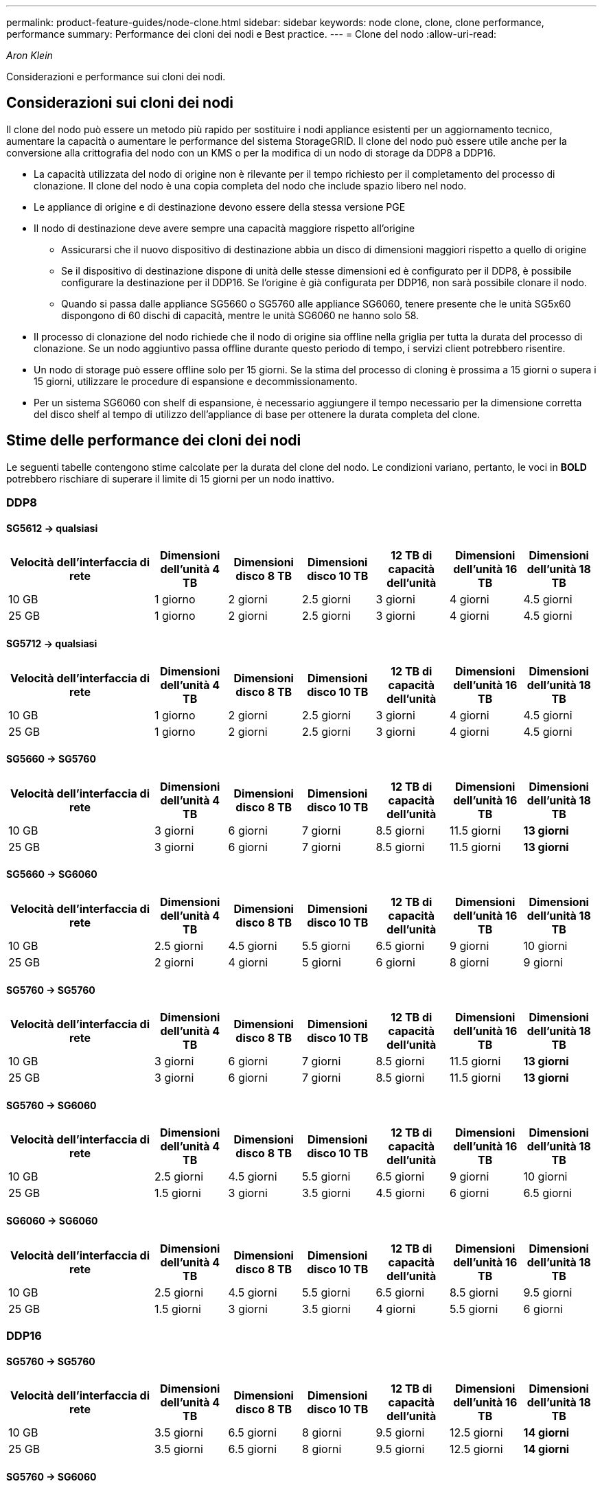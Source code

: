 ---
permalink: product-feature-guides/node-clone.html 
sidebar: sidebar 
keywords: node clone, clone, clone performance, performance 
summary: Performance dei cloni dei nodi e Best practice. 
---
= Clone del nodo
:allow-uri-read: 


_Aron Klein_

[role="lead"]
Considerazioni e performance sui cloni dei nodi.



== Considerazioni sui cloni dei nodi

Il clone del nodo può essere un metodo più rapido per sostituire i nodi appliance esistenti per un aggiornamento tecnico, aumentare la capacità o aumentare le performance del sistema StorageGRID. Il clone del nodo può essere utile anche per la conversione alla crittografia del nodo con un KMS o per la modifica di un nodo di storage da DDP8 a DDP16.

* La capacità utilizzata del nodo di origine non è rilevante per il tempo richiesto per il completamento del processo di clonazione. Il clone del nodo è una copia completa del nodo che include spazio libero nel nodo.
* Le appliance di origine e di destinazione devono essere della stessa versione PGE
* Il nodo di destinazione deve avere sempre una capacità maggiore rispetto all'origine
+
** Assicurarsi che il nuovo dispositivo di destinazione abbia un disco di dimensioni maggiori rispetto a quello di origine
** Se il dispositivo di destinazione dispone di unità delle stesse dimensioni ed è configurato per il DDP8, è possibile configurare la destinazione per il DDP16. Se l'origine è già configurata per DDP16, non sarà possibile clonare il nodo.
** Quando si passa dalle appliance SG5660 o SG5760 alle appliance SG6060, tenere presente che le unità SG5x60 dispongono di 60 dischi di capacità, mentre le unità SG6060 ne hanno solo 58.


* Il processo di clonazione del nodo richiede che il nodo di origine sia offline nella griglia per tutta la durata del processo di clonazione. Se un nodo aggiuntivo passa offline durante questo periodo di tempo, i servizi client potrebbero risentire.
* Un nodo di storage può essere offline solo per 15 giorni. Se la stima del processo di cloning è prossima a 15 giorni o supera i 15 giorni, utilizzare le procedure di espansione e decommissionamento.
* Per un sistema SG6060 con shelf di espansione, è necessario aggiungere il tempo necessario per la dimensione corretta del disco shelf al tempo di utilizzo dell'appliance di base per ottenere la durata completa del clone.




== Stime delle performance dei cloni dei nodi

Le seguenti tabelle contengono stime calcolate per la durata del clone del nodo. Le condizioni variano, pertanto, le voci in *BOLD* potrebbero rischiare di superare il limite di 15 giorni per un nodo inattivo.



=== DDP8



==== SG5612 -> qualsiasi

[cols="2a,1a,1a,1a,1a,1a,1a"]
|===
| Velocità dell'interfaccia di rete | Dimensioni dell'unità 4 TB | Dimensioni disco 8 TB | Dimensioni disco 10 TB | 12 TB di capacità dell'unità | Dimensioni dell'unità 16 TB | Dimensioni dell'unità 18 TB 


 a| 
10 GB
 a| 
1 giorno
 a| 
2 giorni
 a| 
2.5 giorni
 a| 
3 giorni
 a| 
4 giorni
 a| 
4.5 giorni



 a| 
25 GB
 a| 
1 giorno
 a| 
2 giorni
 a| 
2.5 giorni
 a| 
3 giorni
 a| 
4 giorni
 a| 
4.5 giorni

|===


==== SG5712 -> qualsiasi

[cols="2a,1a,1a,1a,1a,1a,1a"]
|===
| Velocità dell'interfaccia di rete | Dimensioni dell'unità 4 TB | Dimensioni disco 8 TB | Dimensioni disco 10 TB | 12 TB di capacità dell'unità | Dimensioni dell'unità 16 TB | Dimensioni dell'unità 18 TB 


 a| 
10 GB
 a| 
1 giorno
 a| 
2 giorni
 a| 
2.5 giorni
 a| 
3 giorni
 a| 
4 giorni
 a| 
4.5 giorni



 a| 
25 GB
 a| 
1 giorno
 a| 
2 giorni
 a| 
2.5 giorni
 a| 
3 giorni
 a| 
4 giorni
 a| 
4.5 giorni

|===


==== SG5660 -> SG5760

[cols="2a,1a,1a,1a,1a,1a,1a"]
|===
| Velocità dell'interfaccia di rete | Dimensioni dell'unità 4 TB | Dimensioni disco 8 TB | Dimensioni disco 10 TB | 12 TB di capacità dell'unità | Dimensioni dell'unità 16 TB | Dimensioni dell'unità 18 TB 


 a| 
10 GB
 a| 
3 giorni
 a| 
6 giorni
 a| 
7 giorni
 a| 
8.5 giorni
 a| 
11.5 giorni
 a| 
*13 giorni*



 a| 
25 GB
 a| 
3 giorni
 a| 
6 giorni
 a| 
7 giorni
 a| 
8.5 giorni
 a| 
11.5 giorni
 a| 
*13 giorni*

|===


==== SG5660 -> SG6060

[cols="2a,1a,1a,1a,1a,1a,1a"]
|===
| Velocità dell'interfaccia di rete | Dimensioni dell'unità 4 TB | Dimensioni disco 8 TB | Dimensioni disco 10 TB | 12 TB di capacità dell'unità | Dimensioni dell'unità 16 TB | Dimensioni dell'unità 18 TB 


 a| 
10 GB
 a| 
2.5 giorni
 a| 
4.5 giorni
 a| 
5.5 giorni
 a| 
6.5 giorni
 a| 
9 giorni
 a| 
10 giorni



 a| 
25 GB
 a| 
2 giorni
 a| 
4 giorni
 a| 
5 giorni
 a| 
6 giorni
 a| 
8 giorni
 a| 
9 giorni

|===


==== SG5760 -> SG5760

[cols="2a,1a,1a,1a,1a,1a,1a"]
|===
| Velocità dell'interfaccia di rete | Dimensioni dell'unità 4 TB | Dimensioni disco 8 TB | Dimensioni disco 10 TB | 12 TB di capacità dell'unità | Dimensioni dell'unità 16 TB | Dimensioni dell'unità 18 TB 


 a| 
10 GB
 a| 
3 giorni
 a| 
6 giorni
 a| 
7 giorni
 a| 
8.5 giorni
 a| 
11.5 giorni
 a| 
*13 giorni*



 a| 
25 GB
 a| 
3 giorni
 a| 
6 giorni
 a| 
7 giorni
 a| 
8.5 giorni
 a| 
11.5 giorni
 a| 
*13 giorni*

|===


==== SG5760 -> SG6060

[cols="2a,1a,1a,1a,1a,1a,1a"]
|===
| Velocità dell'interfaccia di rete | Dimensioni dell'unità 4 TB | Dimensioni disco 8 TB | Dimensioni disco 10 TB | 12 TB di capacità dell'unità | Dimensioni dell'unità 16 TB | Dimensioni dell'unità 18 TB 


 a| 
10 GB
 a| 
2.5 giorni
 a| 
4.5 giorni
 a| 
5.5 giorni
 a| 
6.5 giorni
 a| 
9 giorni
 a| 
10 giorni



 a| 
25 GB
 a| 
1.5 giorni
 a| 
3 giorni
 a| 
3.5 giorni
 a| 
4.5 giorni
 a| 
6 giorni
 a| 
6.5 giorni

|===


==== SG6060 -> SG6060

[cols="2a,1a,1a,1a,1a,1a,1a"]
|===
| Velocità dell'interfaccia di rete | Dimensioni dell'unità 4 TB | Dimensioni disco 8 TB | Dimensioni disco 10 TB | 12 TB di capacità dell'unità | Dimensioni dell'unità 16 TB | Dimensioni dell'unità 18 TB 


 a| 
10 GB
 a| 
2.5 giorni
 a| 
4.5 giorni
 a| 
5.5 giorni
 a| 
6.5 giorni
 a| 
8.5 giorni
 a| 
9.5 giorni



 a| 
25 GB
 a| 
1.5 giorni
 a| 
3 giorni
 a| 
3.5 giorni
 a| 
4 giorni
 a| 
5.5 giorni
 a| 
6 giorni

|===


=== DDP16



==== SG5760 -> SG5760

[cols="2a,1a,1a,1a,1a,1a,1a"]
|===
| Velocità dell'interfaccia di rete | Dimensioni dell'unità 4 TB | Dimensioni disco 8 TB | Dimensioni disco 10 TB | 12 TB di capacità dell'unità | Dimensioni dell'unità 16 TB | Dimensioni dell'unità 18 TB 


 a| 
10 GB
 a| 
3.5 giorni
 a| 
6.5 giorni
 a| 
8 giorni
 a| 
9.5 giorni
 a| 
12.5 giorni
 a| 
*14 giorni*



 a| 
25 GB
 a| 
3.5 giorni
 a| 
6.5 giorni
 a| 
8 giorni
 a| 
9.5 giorni
 a| 
12.5 giorni
 a| 
*14 giorni*

|===


==== SG5760 -> SG6060

[cols="2a,1a,1a,1a,1a,1a,1a"]
|===
| Velocità dell'interfaccia di rete | Dimensioni dell'unità 4 TB | Dimensioni disco 8 TB | Dimensioni disco 10 TB | 12 TB di capacità dell'unità | Dimensioni dell'unità 16 TB | Dimensioni dell'unità 18 TB 


 a| 
10 GB
 a| 
2.5 giorni
 a| 
5 giorni
 a| 
6 giorni
 a| 
7.5 giorni
 a| 
10 giorni
 a| 
11 giorni



 a| 
25 GB
 a| 
2 giorni
 a| 
3.5 giorni
 a| 
4 giorni
 a| 
5 giorni
 a| 
6.5 giorni
 a| 
7 giorni

|===


==== SG6060 -> SG6060

[cols="2a,1a,1a,1a,1a,1a,1a"]
|===
| Velocità dell'interfaccia di rete | Dimensioni dell'unità 4 TB | Dimensioni disco 8 TB | Dimensioni disco 10 TB | 12 TB di capacità dell'unità | Dimensioni dell'unità 16 TB | Dimensioni dell'unità 18 TB 


 a| 
10 GB
 a| 
3.5 giorni
 a| 
5 giorni
 a| 
6 giorni
 a| 
7 giorni
 a| 
9.5 giorni
 a| 
10.5 giorni



 a| 
25 GB
 a| 
2 giorni
 a| 
3 giorni
 a| 
4 giorni
 a| 
4.5 giorni
 a| 
6 giorni
 a| 
7 giorni

|===


==== Shelf di espansione (aggiungere a SG6060 per ogni shelf sull'appliance di origine)

[cols="2a,1a,1a,1a,1a,1a,1a"]
|===
| Velocità dell'interfaccia di rete | Dimensioni dell'unità 4 TB | Dimensioni disco 8 TB | Dimensioni disco 10 TB | 12 TB di capacità dell'unità | Dimensioni dell'unità 16 TB | Dimensioni dell'unità 18 TB 


 a| 
10 GB
 a| 
3.5 giorni
 a| 
5 giorni
 a| 
6 giorni
 a| 
7 giorni
 a| 
9.5 giorni
 a| 
10.5 giorni



 a| 
25 GB
 a| 
2 giorni
 a| 
3 giorni
 a| 
4 giorni
 a| 
4.5 giorni
 a| 
6 giorni
 a| 
7 giorni

|===